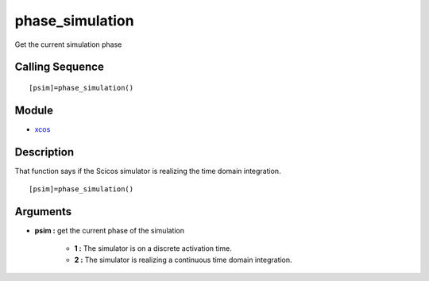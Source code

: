 


phase_simulation
================

Get the current simulation phase



Calling Sequence
~~~~~~~~~~~~~~~~


::

    [psim]=phase_simulation()




Module
~~~~~~


+ `xcos`_




Description
~~~~~~~~~~~

That function says if the Scicos simulator is realizing the time
domain integration.




::

    [psim]=phase_simulation()




Arguments
~~~~~~~~~


+ **psim :** get the current phase of the simulation

    + **1 :** The simulator is on a discrete activation time.
    + **2 :** The simulator is realizing a continuous time domain
      integration.



.. _xcos: xcos.html


